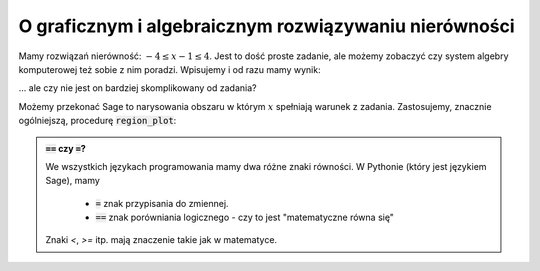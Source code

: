 
O graficznym i algebraicznym rozwiązywaniu nierówności
------------------------------------------------------


.. image:: matura2015/matura2015_p01.png
   :align: center


Mamy rozwiązań nierówność: :math:`-4\le x-1\le4`. Jest to dość proste
zadanie, ale możemy zobaczyć czy system algebry komputerowej też sobie
z nim poradzi. Wpisujemy i od razu mamy wynik:


.. sagecellserver::
   :linked: false

   solve([-4<=x-1,x-1<=4],x)


.. only:: latex
    
    +---------------------------------------+
    | [[-3 < x, x < 5], [x == -3], [x == 5]]|
    +---------------------------------------+

... ale czy nie jest on bardziej skomplikowany od zadania? 


Możemy przekonać Sage to narysowania obszaru w którym :math:`x`
spełniają warunek z zadania. Zastosujemy, znacznie ogólniejszą,
procedurę :code:`region_plot`:


.. sagecellserver::
   :linked: false

   var('x,y')
   region_plot([-4<=x-1,x-1<=4],(x,-10,10),(y,-1,1) )


.. only:: latex
          
    .. figure:: matura2015/matura2015_p01_1.pdf
       :width: 100%
       :name: matura2015_p01_1


.. admonition:: :code:`==` czy :code:`=`?

   We wszystkich językach programowania mamy dwa różne znaki
   równości. W Pythonie (który jest językiem Sage), mamy

    - :code:`=` znak przypisania do zmiennej.
    - :code:`==` znak porówniania logicznego - czy to jest "matematyczne równa się"


   Znaki `<`, `>=` itp. mają znaczenie takie jak w matematyce.
